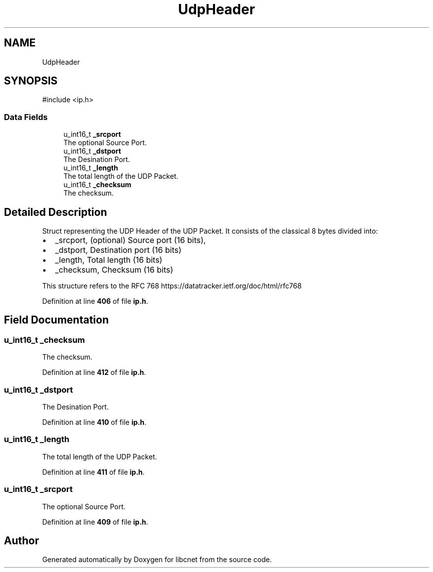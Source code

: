 .TH "UdpHeader" 3 "Version v01.01r" "libcnet" \" -*- nroff -*-
.ad l
.nh
.SH NAME
UdpHeader
.SH SYNOPSIS
.br
.PP
.PP
\fR#include <ip\&.h>\fP
.SS "Data Fields"

.in +1c
.ti -1c
.RI "u_int16_t \fB_srcport\fP"
.br
.RI "The optional Source Port\&. "
.ti -1c
.RI "u_int16_t \fB_dstport\fP"
.br
.RI "The Desination Port\&. "
.ti -1c
.RI "u_int16_t \fB_length\fP"
.br
.RI "The total length of the UDP Packet\&. "
.ti -1c
.RI "u_int16_t \fB_checksum\fP"
.br
.RI "The checksum\&. "
.in -1c
.SH "Detailed Description"
.PP 
Struct representing the UDP Header of the UDP Packet\&. It consists of the classical 8 bytes divided into:
.PP
.IP "\(bu" 2
\fR_srcport\fP, (optional) Source port (16 bits),
.IP "\(bu" 2
\fR_dstport\fP, Destination port (16 bits)
.IP "\(bu" 2
\fR_length\fP, Total length (16 bits)
.IP "\(bu" 2
\fR_checksum\fP, Checksum (16 bits)
.PP
.PP
This structure refers to the RFC 768 https://datatracker.ietf.org/doc/html/rfc768 
.PP
Definition at line \fB406\fP of file \fBip\&.h\fP\&.
.SH "Field Documentation"
.PP 
.SS "u_int16_t _checksum"

.PP
The checksum\&. 
.PP
Definition at line \fB412\fP of file \fBip\&.h\fP\&.
.SS "u_int16_t _dstport"

.PP
The Desination Port\&. 
.PP
Definition at line \fB410\fP of file \fBip\&.h\fP\&.
.SS "u_int16_t _length"

.PP
The total length of the UDP Packet\&. 
.PP
Definition at line \fB411\fP of file \fBip\&.h\fP\&.
.SS "u_int16_t _srcport"

.PP
The optional Source Port\&. 
.PP
Definition at line \fB409\fP of file \fBip\&.h\fP\&.

.SH "Author"
.PP 
Generated automatically by Doxygen for libcnet from the source code\&.
